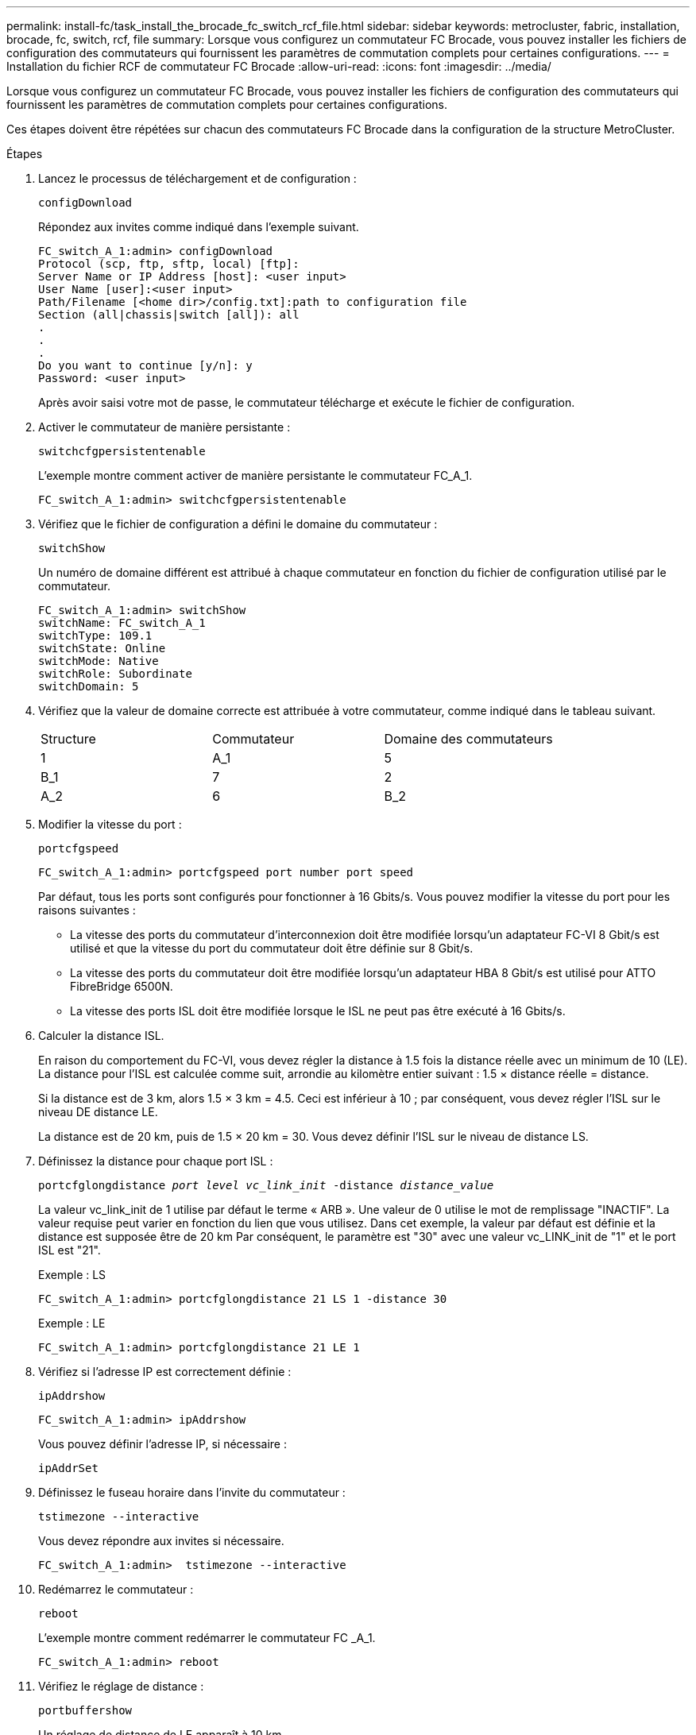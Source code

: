 ---
permalink: install-fc/task_install_the_brocade_fc_switch_rcf_file.html 
sidebar: sidebar 
keywords: metrocluster, fabric, installation, brocade, fc, switch, rcf, file 
summary: Lorsque vous configurez un commutateur FC Brocade, vous pouvez installer les fichiers de configuration des commutateurs qui fournissent les paramètres de commutation complets pour certaines configurations. 
---
= Installation du fichier RCF de commutateur FC Brocade
:allow-uri-read: 
:icons: font
:imagesdir: ../media/


[role="lead"]
Lorsque vous configurez un commutateur FC Brocade, vous pouvez installer les fichiers de configuration des commutateurs qui fournissent les paramètres de commutation complets pour certaines configurations.

Ces étapes doivent être répétées sur chacun des commutateurs FC Brocade dans la configuration de la structure MetroCluster.

.Étapes
. Lancez le processus de téléchargement et de configuration :
+
`configDownload`

+
Répondez aux invites comme indiqué dans l'exemple suivant.

+
[listing]
----
FC_switch_A_1:admin> configDownload
Protocol (scp, ftp, sftp, local) [ftp]:
Server Name or IP Address [host]: <user input>
User Name [user]:<user input>
Path/Filename [<home dir>/config.txt]:path to configuration file
Section (all|chassis|switch [all]): all
.
.
.
Do you want to continue [y/n]: y
Password: <user input>
----
+
Après avoir saisi votre mot de passe, le commutateur télécharge et exécute le fichier de configuration.

. Activer le commutateur de manière persistante :
+
`switchcfgpersistentenable`

+
L'exemple montre comment activer de manière persistante le commutateur FC_A_1.

+
[listing]
----
FC_switch_A_1:admin> switchcfgpersistentenable
----
. Vérifiez que le fichier de configuration a défini le domaine du commutateur :
+
`switchShow`

+
Un numéro de domaine différent est attribué à chaque commutateur en fonction du fichier de configuration utilisé par le commutateur.

+
[listing]
----
FC_switch_A_1:admin> switchShow
switchName: FC_switch_A_1
switchType: 109.1
switchState: Online
switchMode: Native
switchRole: Subordinate
switchDomain: 5
----
. Vérifiez que la valeur de domaine correcte est attribuée à votre commutateur, comme indiqué dans le tableau suivant.
+
|===


| Structure | Commutateur | Domaine des commutateurs 


 a| 
1
 a| 
A_1
 a| 
5



 a| 
B_1
 a| 
7



 a| 
2
 a| 
A_2
 a| 
6



 a| 
B_2
 a| 
8

|===
. Modifier la vitesse du port :
+
`portcfgspeed`

+
[listing]
----
FC_switch_A_1:admin> portcfgspeed port number port speed
----
+
Par défaut, tous les ports sont configurés pour fonctionner à 16 Gbits/s. Vous pouvez modifier la vitesse du port pour les raisons suivantes :

+
** La vitesse des ports du commutateur d'interconnexion doit être modifiée lorsqu'un adaptateur FC-VI 8 Gbit/s est utilisé et que la vitesse du port du commutateur doit être définie sur 8 Gbit/s.
** La vitesse des ports du commutateur doit être modifiée lorsqu'un adaptateur HBA 8 Gbit/s est utilisé pour ATTO FibreBridge 6500N.
** La vitesse des ports ISL doit être modifiée lorsque le ISL ne peut pas être exécuté à 16 Gbits/s.


. Calculer la distance ISL.
+
En raison du comportement du FC-VI, vous devez régler la distance à 1.5 fois la distance réelle avec un minimum de 10 (LE). La distance pour l'ISL est calculée comme suit, arrondie au kilomètre entier suivant : 1.5 × distance réelle = distance.

+
Si la distance est de 3 km, alors 1.5 × 3 km = 4.5. Ceci est inférieur à 10 ; par conséquent, vous devez régler l'ISL sur le niveau DE distance LE.

+
La distance est de 20 km, puis de 1.5 × 20 km = 30. Vous devez définir l'ISL sur le niveau de distance LS.

. Définissez la distance pour chaque port ISL :
+
`portcfglongdistance _port level vc_link_init_ -distance _distance_value_`

+
La valeur vc_link_init de 1 utilise par défaut le terme « ARB ». Une valeur de 0 utilise le mot de remplissage "INACTIF". La valeur requise peut varier en fonction du lien que vous utilisez. Dans cet exemple, la valeur par défaut est définie et la distance est supposée être de 20 km Par conséquent, le paramètre est "30" avec une valeur vc_LINK_init de "1" et le port ISL est "21".

+
Exemple : LS

+
[listing]
----
FC_switch_A_1:admin> portcfglongdistance 21 LS 1 -distance 30
----
+
Exemple : LE

+
[listing]
----
FC_switch_A_1:admin> portcfglongdistance 21 LE 1
----
. Vérifiez si l'adresse IP est correctement définie :
+
`ipAddrshow`

+
[listing]
----
FC_switch_A_1:admin> ipAddrshow
----
+
Vous pouvez définir l'adresse IP, si nécessaire :

+
`ipAddrSet`

. Définissez le fuseau horaire dans l'invite du commutateur :
+
`tstimezone --interactive`

+
Vous devez répondre aux invites si nécessaire.

+
[listing]
----
FC_switch_A_1:admin>  tstimezone --interactive
----
. Redémarrez le commutateur :
+
`reboot`

+
L'exemple montre comment redémarrer le commutateur FC _A_1.

+
[listing]
----
FC_switch_A_1:admin> reboot
----
. Vérifiez le réglage de distance :
+
`portbuffershow`

+
Un réglage de distance de LE apparaît à 10 km

+
[listing]
----
FC_Switch_A_1:admin> portbuffershow
User Port Lx   Max/Resv Buffer Needed  Link     Remaining
Port Type Mode Buffers  Usage  Buffers Distance Buffers
---- ---- ---- ------- ------ ------- --------- ----------
...
21    E    -      8      67     67      30 km
22    E    -      8      67     67      30 km
...
23    -    8      0       -      -      466
----
. Reconnectez les câbles ISL aux ports des commutateurs où ils ont été retirés.
+
Les câbles ISL ont été déconnectés lorsque les paramètres d'usine ont été réinitialisés sur les paramètres par défaut.

+
link:task_reset_the_brocade_fc_switch_to_factory_defaults.html["Réinitialisation des paramètres d'usine du commutateur Brocade FC"]

. Validation de la configuration
+
.. Vérifier que les commutateurs forment une structure unique :
+
`switchshow`

+
L'exemple suivant montre la sortie d'une configuration utilisant des liens ISL sur les ports 20 et 21.

+
[listing]
----
FC_switch_A_1:admin> switchshow
switchName: FC_switch_A_1
switchType: 109.1
switchState:Online
switchMode: Native
switchRole: Subordinate
switchDomain:       5
switchId:   fffc01
switchWwn:  10:00:00:05:33:86:89:cb
zoning:             OFF
switchBeacon:       OFF

Index Port Address Media Speed State  Proto
===========================================
...
20   20  010C00   id    16G  Online FC  LE E-Port  10:00:00:05:33:8c:2e:9a "FC_switch_B_1" (downstream)(trunk master)
21   21  010D00   id    16G  Online FC  LE E-Port  (Trunk port, master is Port 20)
...
----
.. Confirmer la configuration des structures :
+
`fabricshow`

+
[listing]
----
FC_switch_A_1:admin> fabricshow
   Switch ID   Worldwide Name      Enet IP Addr FC IP Addr Name
-----------------------------------------------------------------
1: fffc01 10:00:00:05:33:86:89:cb 10.10.10.55  0.0.0.0    "FC_switch_A_1"
3: fffc03 10:00:00:05:33:8c:2e:9a 10.10.10.65  0.0.0.0   >"FC_switch_B_1"
----
.. Vérifiez que les liens ISL fonctionnent :
+
`islshow`

+
[listing]
----
FC_switch_A_1:admin> islshow
----
.. Vérifier que le zoning est correctement répliqué :
+
`cfgshow`+
`zoneshow`

+
Les deux sorties doivent afficher les mêmes informations de configuration et de segmentation pour les deux commutateurs.

.. Si la mise en circuit est utilisée, confirmez la mise en circuit :
+
`trunkShow`

+
[listing]
----
FC_switch_A_1:admin> trunkshow
----



